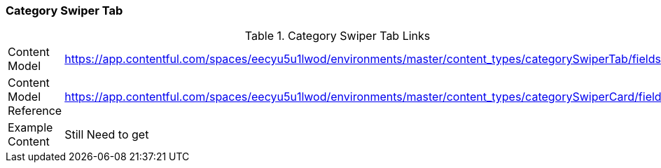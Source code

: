 [#category-swiper-tab]
=== Category Swiper Tab

.Category Swiper Tab Links
[.category-swiper-tab-links]
[cols="4,8"]
|===

|Content Model|https://app.contentful.com/spaces/eecyu5u1lwod/environments/master/content_types/categorySwiperTab/fields

|Content Model Reference|https://app.contentful.com/spaces/eecyu5u1lwod/environments/master/content_types/categorySwiperCard/fields

|Example Content|Still Need to get
|===